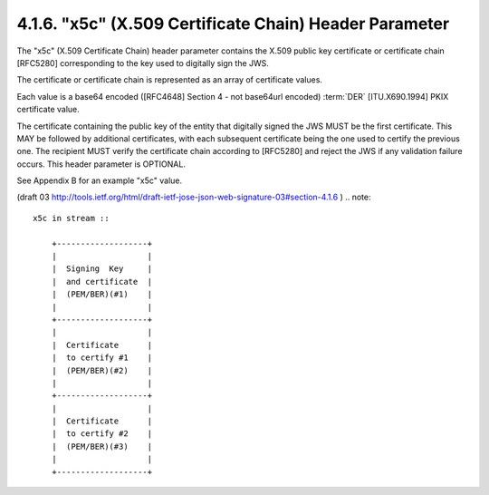 4.1.6. "x5c" (X.509 Certificate Chain) Header Parameter
^^^^^^^^^^^^^^^^^^^^^^^^^^^^^^^^^^^^^^^^^^^^^^^^^^^^^^^^^^^^^^^^^^^^^^^^

The "x5c" (X.509 Certificate Chain) header parameter contains 
the X.509 public key certificate or certificate chain [RFC5280]
corresponding to the key used to digitally sign the JWS.  

The certificate or certificate chain is represented 
as an array of certificate values.  

Each value is a base64 encoded 
([RFC4648] Section 4 - not base64url encoded) 
:term:`DER` [ITU.X690.1994] PKIX certificate value.  

The certificate containing the public key of the entity 
that digitally signed the JWS MUST be the first certificate.
This MAY be followed by additional certificates, 
with each subsequent certificate being the one used 
to certify the previous one.  
The recipient MUST verify the certificate chain according to [RFC5280]
and reject the JWS if any validation failure occurs.  
This header parameter is OPTIONAL.

See Appendix B for an example "x5c" value.

(draft 03  http://tools.ietf.org/html/draft-ietf-jose-json-web-signature-03#section-4.1.6 )
.. note::

    x5c in stream ::

        +-------------------+
        |                   |
        |  Signing  Key     |
        |  and certificate  |
        |  (PEM/BER)(#1)    |
        |                   |
        +-------------------+
        |                   |
        |  Certificate      |
        |  to certify #1    |  
        |  (PEM/BER)(#2)    |
        |                   |
        +-------------------+
        |                   |
        |  Certificate      |
        |  to certify #2    |  
        |  (PEM/BER)(#3)    |
        |                   |
        +-------------------+
